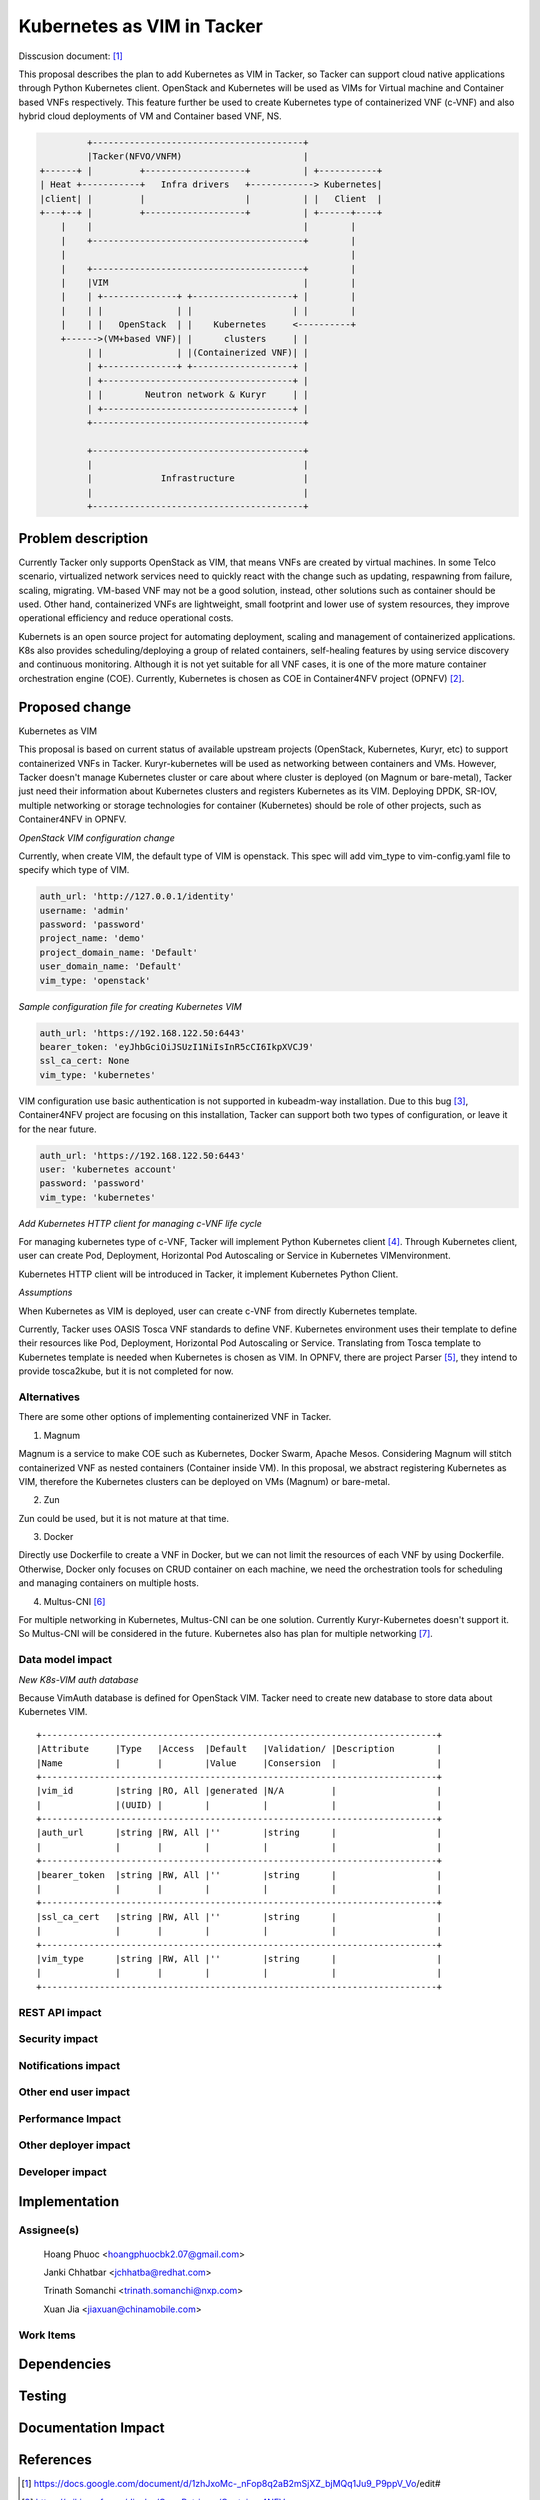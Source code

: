 ..
 This work is licensed under a Creative Commons Attribution 3.0 Unported
 License.

 http://creativecommons.org/licenses/by/3.0/legalcode


=================================================
Kubernetes as VIM in Tacker
=================================================
Disscusion document: [#first]_


This proposal describes the plan to add Kubernetes as VIM in Tacker, so Tacker can support cloud
native applications through Python Kubernetes client. OpenStack and Kubernetes will be used as
VIMs for Virtual machine and Container based VNFs respectively. This feature further be used to
create Kubernetes type of containerized VNF (c-VNF) and also hybrid cloud deployments of VM and
Container based VNF, NS.

.. code-block:: console

                        +----------------------------------------+
                        |Tacker(NFVO/VNFM)                       |
               +------+ |         +-------------------+          | +-----------+
               | Heat +-----------+   Infra drivers   +------------> Kubernetes|
               |client| |         |                   |          | |   Client  |
               +---+--+ |         +-------------------+          | +------+----+
                   |    |                                        |        |
                   |    +----------------------------------------+        |
                   |                                                      |
                   |    +----------------------------------------+        |
                   |    |VIM                                     |        |
                   |    | +--------------+ +-------------------+ |        |
                   |    | |              | |                   | |        |
                   |    | |   OpenStack  | |    Kubernetes     <----------+
                   +------>(VM+based VNF)| |      clusters     | |
                        | |              | |(Containerized VNF)| |
                        | +--------------+ +-------------------+ |
                        | +------------------------------------+ |
                        | |        Neutron network & Kuryr     | |
                        | +------------------------------------+ |
                        +----------------------------------------+

                        +----------------------------------------+
                        |                                        |
                        |             Infrastructure             |
                        |                                        |
                        +----------------------------------------+


Problem description
===================

Currently Tacker only supports OpenStack as VIM, that means VNFs are created by virtual machines.
In some Telco scenario, virtualized network services need to quickly react with the change such as
updating, respawning from failure, scaling, migrating. VM-based VNF may not be a good solution,
instead, other solutions such as container should be used. Other hand, containerized VNFs are
lightweight, small footprint and lower use of system resources, they improve operational efficiency
and reduce operational costs.

Kubernets is an open source project for automating deployment, scaling and management of
containerized applications. K8s also provides scheduling/deploying a group of related containers,
self-healing features by using service discovery and continuous monitoring. Although it is not yet
suitable for all VNF cases, it is one of the more mature container orchestration engine (COE).
Currently, Kubernetes is chosen as COE in Container4NFV project (OPNFV) [#second]_.

Proposed change
===============

Kubernetes as VIM

This proposal is based on current status of available upstream projects (OpenStack, Kubernetes,
Kuryr, etc) to support containerized VNFs in Tacker. Kuryr-kubernetes will be used as networking
between containers and VMs. However, Tacker doesn't manage Kubernetes cluster or care about where
cluster is deployed (on Magnum or bare-metal), Tacker just need their information about Kubernetes
clusters and registers Kubernetes as its VIM. Deploying DPDK, SR-IOV, multiple networking or
storage technologies for container (Kubernetes) should be role of other projects, such as
Container4NFV in OPNFV.

*OpenStack VIM configuration change*

Currently, when create VIM, the default type of VIM is openstack. This spec will add vim_type to
vim-config.yaml file to specify which type of VIM.

.. code-block:: ini

  auth_url: 'http://127.0.0.1/identity'
  username: 'admin'
  password: 'password'
  project_name: 'demo'
  project_domain_name: 'Default'
  user_domain_name: 'Default'
  vim_type: 'openstack'

*Sample configuration file for creating Kubernetes VIM*

.. code-block:: ini

  auth_url: 'https://192.168.122.50:6443'
  bearer_token: 'eyJhbGciOiJSUzI1NiIsInR5cCI6IkpXVCJ9'
  ssl_ca_cert: None
  vim_type: 'kubernetes'

VIM configuration use basic authentication is not supported in kubeadm-way installation. Due to
this bug [#third]_, Container4NFV project are focusing on this installation, Tacker can support
both two types of configuration, or leave it for the near future.

.. code-block:: ini

  auth_url: 'https://192.168.122.50:6443'
  user: 'kubernetes account'
  password: 'password'
  vim_type: 'kubernetes'

*Add Kubernetes HTTP client for managing c-VNF life cycle* 

For managing kubernetes type of c-VNF, Tacker will implement Python Kubernetes client [#fourth]_.
Through Kubernetes client, user can create Pod, Deployment, Horizontal Pod Autoscaling or Service
in Kubernetes VIMenvironment.

Kubernetes HTTP client will be introduced in Tacker, it implement Kubernetes Python Client.

*Assumptions*

When Kubernetes as VIM is deployed, user can create c-VNF from directly Kubernetes template.

.. code-block:: console
  tacker vnf-create --kubernetes-template k8s-vnf-template --vim-id VIM-id sampleVNF

Currently, Tacker uses  OASIS Tosca VNF standards to define VNF. Kubernetes environment uses their
template to define their resources like Pod, Deployment, Horizontal Pod Autoscaling or Service.
Translating from Tosca template to Kubernetes template is needed when Kubernetes is chosen as VIM.
In OPNFV, there are project Parser [#fifth]_, they intend to provide tosca2kube, but it is not
completed for now.


Alternatives
------------
There are some other options of implementing containerized VNF in Tacker.

1. Magnum

Magnum is a service to make COE such as Kubernetes, Docker Swarm, Apache Mesos. Considering Magnum
will stitch containerized VNF as nested containers (Container inside VM). In this proposal, we
abstract registering Kubernetes as VIM, therefore the Kubernetes clusters can be deployed on VMs
(Magnum) or bare-metal.

2. Zun

Zun could be used, but it is not mature at that time.

3. Docker

Directly use Dockerfile to create a VNF in Docker, but we can not limit the resources of each VNF by
using Dockerfile. Otherwise, Docker only focuses on CRUD container on each machine, we need the
orchestration tools for scheduling and managing containers on multiple hosts.

4. Multus-CNI [#sixth]_

For multiple networking in Kubernetes, Multus-CNI can be one solution. Currently Kuryr-Kubernetes
doesn't support it. So Multus-CNI will be considered in the future. Kubernetes also has plan for
multiple networking [#seventh]_.

Data model impact
-----------------

*New K8s-VIM auth database*

Because VimAuth database is defined for OpenStack VIM. Tacker need to create new database to store
data about Kubernetes VIM.

::

 +---------------------------------------------------------------------------+
 |Attribute     |Type   |Access  |Default   |Validation/ |Description        |
 |Name          |       |        |Value     |Consersion  |                   |
 +---------------------------------------------------------------------------+
 |vim_id        |string |RO, All |generated |N/A         |                   |
 |              |(UUID) |        |          |            |                   |
 +---------------------------------------------------------------------------+
 |auth_url      |string |RW, All |''        |string      |                   |
 |              |       |        |          |            |                   |
 +---------------------------------------------------------------------------+
 |bearer_token  |string |RW, All |''        |string      |                   |
 |              |       |        |          |            |                   |
 +---------------------------------------------------------------------------+
 |ssl_ca_cert   |string |RW, All |''        |string      |                   |
 |              |       |        |          |            |                   |
 +---------------------------------------------------------------------------+
 |vim_type      |string |RW, All |''        |string      |                   |
 |              |       |        |          |            |                   |
 +---------------------------------------------------------------------------+

REST API impact
---------------


Security impact
---------------


Notifications impact
--------------------


Other end user impact
---------------------


Performance Impact
------------------


Other deployer impact
---------------------


Developer impact
----------------


Implementation
==============

Assignee(s)
-----------
  Hoang Phuoc <hoangphuocbk2.07@gmail.com>

  Janki Chhatbar <jchhatba@redhat.com>
  
  Trinath Somanchi <trinath.somanchi@nxp.com>
  
  Xuan Jia <jiaxuan@chinamobile.com>

Work Items
----------


Dependencies
============


Testing
=======


Documentation Impact
====================


References
==========
.. [#first] https://docs.google.com/document/d/1zhJxoMc-_nFop8q2aB2mSjXZ_bjMQq1Ju9_P9ppV_Vo/edit#
.. [#second] https://wiki.opnfv.org/display/OpenRetriever/Container4NFV
.. [#third] https://github.com/kubernetes/kubernetes/issues/35536
.. [#fourth] https://github.com/kubernetes-incubator/client-python
.. [#fifth] https://wiki.opnfv.org/display/parser/Parser
.. [#sixth] https://github.com/Intel-Corp/multus-cni
.. [#seventh] https://docs.google.com/document/d/1TW3P4c8auWwYy-w_5afIPDcGNLK3LZf0m14943eVfVg/edit?ts=58877ea7#

